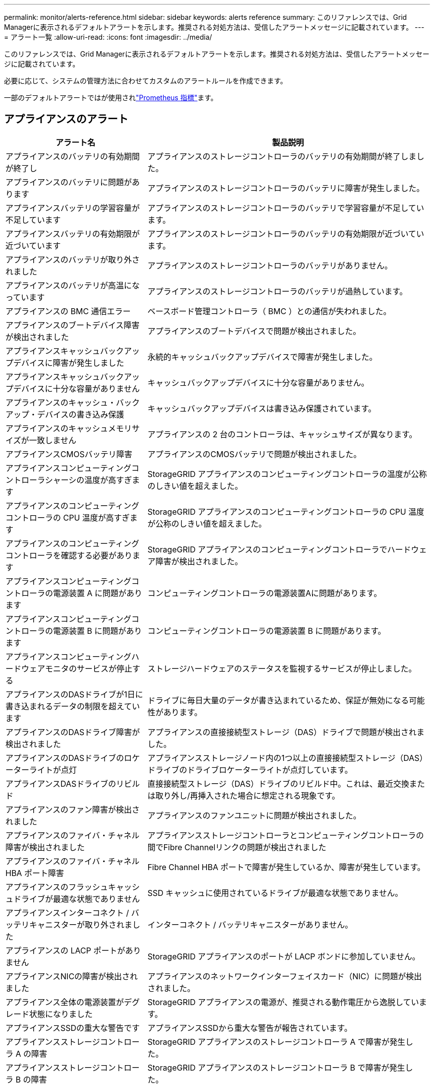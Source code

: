 ---
permalink: monitor/alerts-reference.html 
sidebar: sidebar 
keywords: alerts reference 
summary: このリファレンスでは、Grid Managerに表示されるデフォルトアラートを示します。推奨される対処方法は、受信したアラートメッセージに記載されています。 
---
= アラート一覧
:allow-uri-read: 
:icons: font
:imagesdir: ../media/


[role="lead"]
このリファレンスでは、Grid Managerに表示されるデフォルトアラートを示します。推奨される対処方法は、受信したアラートメッセージに記載されています。

必要に応じて、システムの管理方法に合わせてカスタムのアラートルールを作成できます。

一部のデフォルトアラートではが使用されlink:commonly-used-prometheus-metrics.html["Prometheus 指標"]ます。



== アプライアンスのアラート

[cols="1a,2a"]
|===
| アラート名 | 製品説明 


 a| 
アプライアンスのバッテリの有効期間が終了し
 a| 
アプライアンスのストレージコントローラのバッテリの有効期間が終了しました。



 a| 
アプライアンスのバッテリに問題があります
 a| 
アプライアンスのストレージコントローラのバッテリに障害が発生しました。



 a| 
アプライアンスバッテリの学習容量が不足しています
 a| 
アプライアンスのストレージコントローラのバッテリで学習容量が不足しています。



 a| 
アプライアンスバッテリの有効期限が近づいています
 a| 
アプライアンスのストレージコントローラのバッテリの有効期限が近づいています。



 a| 
アプライアンスのバッテリが取り外されました
 a| 
アプライアンスのストレージコントローラのバッテリがありません。



 a| 
アプライアンスのバッテリが高温になっています
 a| 
アプライアンスのストレージコントローラのバッテリが過熱しています。



 a| 
アプライアンスの BMC 通信エラー
 a| 
ベースボード管理コントローラ（ BMC ）との通信が失われました。



 a| 
アプライアンスのブートデバイス障害が検出されました
 a| 
アプライアンスのブートデバイスで問題が検出されました。



 a| 
アプライアンスキャッシュバックアップデバイスに障害が発生しました
 a| 
永続的キャッシュバックアップデバイスで障害が発生しました。



 a| 
アプライアンスキャッシュバックアップデバイスに十分な容量がありません
 a| 
キャッシュバックアップデバイスに十分な容量がありません。



 a| 
アプライアンスのキャッシュ・バックアップ・デバイスの書き込み保護
 a| 
キャッシュバックアップデバイスは書き込み保護されています。



 a| 
アプライアンスのキャッシュメモリサイズが一致しません
 a| 
アプライアンスの 2 台のコントローラは、キャッシュサイズが異なります。



 a| 
アプライアンスCMOSバッテリ障害
 a| 
アプライアンスのCMOSバッテリで問題が検出されました。



 a| 
アプライアンスコンピューティングコントローラシャーシの温度が高すぎます
 a| 
StorageGRID アプライアンスのコンピューティングコントローラの温度が公称のしきい値を超えました。



 a| 
アプライアンスのコンピューティングコントローラの CPU 温度が高すぎます
 a| 
StorageGRID アプライアンスのコンピューティングコントローラの CPU 温度が公称のしきい値を超えました。



 a| 
アプライアンスのコンピューティングコントローラを確認する必要があります
 a| 
StorageGRID アプライアンスのコンピューティングコントローラでハードウェア障害が検出されました。



 a| 
アプライアンスコンピューティングコントローラの電源装置 A に問題があります
 a| 
コンピューティングコントローラの電源装置Aに問題があります。



 a| 
アプライアンスコンピューティングコントローラの電源装置 B に問題があります
 a| 
コンピューティングコントローラの電源装置 B に問題があります。



 a| 
アプライアンスコンピューティングハードウェアモニタのサービスが停止する
 a| 
ストレージハードウェアのステータスを監視するサービスが停止しました。



 a| 
アプライアンスのDASドライブが1日に書き込まれるデータの制限を超えています
 a| 
ドライブに毎日大量のデータが書き込まれているため、保証が無効になる可能性があります。



 a| 
アプライアンスのDASドライブ障害が検出されました
 a| 
アプライアンスの直接接続型ストレージ（DAS）ドライブで問題が検出されました。



 a| 
アプライアンスのDASドライブのロケーターライトが点灯
 a| 
アプライアンスストレージノード内の1つ以上の直接接続型ストレージ（DAS）ドライブのドライブロケーターライトが点灯しています。



 a| 
アプライアンスDASドライブのリビルド
 a| 
直接接続型ストレージ（DAS）ドライブのリビルド中。これは、最近交換または取り外し/再挿入された場合に想定される現象です。



 a| 
アプライアンスのファン障害が検出されました
 a| 
アプライアンスのファンユニットに問題が検出されました。



 a| 
アプライアンスのファイバ・チャネル障害が検出されました
 a| 
アプライアンスストレージコントローラとコンピューティングコントローラの間でFibre Channelリンクの問題が検出されました



 a| 
アプライアンスのファイバ・チャネル HBA ポート障害
 a| 
Fibre Channel HBA ポートで障害が発生しているか、障害が発生しています。



 a| 
アプライアンスのフラッシュキャッシュドライブが最適な状態でありません
 a| 
SSD キャッシュに使用されているドライブが最適な状態でありません。



 a| 
アプライアンスインターコネクト / バッテリキャニスターが取り外されました
 a| 
インターコネクト / バッテリキャニスターがありません。



 a| 
アプライアンスの LACP ポートがありません
 a| 
StorageGRID アプライアンスのポートが LACP ボンドに参加していません。



 a| 
アプライアンスNICの障害が検出されました
 a| 
アプライアンスのネットワークインターフェイスカード（NIC）に問題が検出されました。



 a| 
アプライアンス全体の電源装置がデグレード状態になりました
 a| 
StorageGRID アプライアンスの電源が、推奨される動作電圧から逸脱しています。



 a| 
アプライアンスSSDの重大な警告です
 a| 
アプライアンスSSDから重大な警告が報告されています。



 a| 
アプライアンスストレージコントローラ A の障害
 a| 
StorageGRID アプライアンスのストレージコントローラ A で障害が発生した。



 a| 
アプライアンスストレージコントローラ B の障害
 a| 
StorageGRID アプライアンスのストレージコントローラ B で障害が発生した。



 a| 
アプライアンスストレージコントローラのドライブ障害
 a| 
StorageGRID アプライアンスの 1 つ以上のドライブで障害が発生しているか、または最適な状態でありません。



 a| 
アプライアンスストレージコントローラハードウェア問題
 a| 
SANtricity ソフトウェアから、 StorageGRID アプライアンスのコンポーネントについて「 Needs Attention 」が報告されます。



 a| 
アプライアンスストレージコントローラの電源装置 A に障害が発生しました
 a| 
StorageGRID アプライアンスの電源装置 A が、推奨される動作電圧から逸脱しています。



 a| 
アプライアンスストレージコントローラの電源装置 B に障害が発生しました
 a| 
StorageGRID アプライアンスの電源装置 B が、推奨される動作電圧から逸脱しています。



 a| 
アプライアンスストレージハードウェアモニタのサービスが停止する
 a| 
ストレージハードウェアのステータスを監視するサービスが停止しました。



 a| 
アプライアンスストレージシェルフがデグレード状態になります
 a| 
ストレージアプライアンスのストレージシェルフのいずれかのコンポーネントのステータスがデグレードになっています。



 a| 
アプライアンスの温度が超過しました
 a| 
アプライアンスのストレージコントローラの公称温度または最大温度を超えました。



 a| 
アプライアンスの温度センサーが取り外されました
 a| 
温度センサーが取り外されました。



 a| 
アプライアンスUEFIセキュアブートエラー
 a| 
アプライアンスが安全にブートされていません。



 a| 
ディスク I/O が非常に遅い
 a| 
ディスクI/Oが非常に遅い場合は、グリッドのパフォーマンスに影響する可能性があります。



 a| 
ストレージアプライアンスのファンで障害が検出されました
 a| 
アプライアンスのストレージコントローラのファンユニットで問題が検出されました。



 a| 
ストレージアプライアンスストレージの接続がデグレードされました
 a| 
コンピューティングコントローラとストレージコントローラの間の接続に問題があります。



 a| 
ストレージデバイスにアクセスできません
 a| 
ストレージデバイスにアクセスできません。

|===


== 監査およびsyslogアラート

[cols="1a,2a"]
|===
| アラート名 | 製品説明 


 a| 
監査ログをメモリ内キューに追加しています
 a| 
ノードからローカル syslog サーバにログを送信できず、メモリ内キューがいっぱいになっています。



 a| 
外部 syslog サーバの転送エラーです
 a| 
ノードから外部 syslog サーバにログを転送できません。



 a| 
大規模な監査キュー
 a| 
監査メッセージのディスクキューがいっぱいです。この状況に対処しないと、S3処理またはSwift処理が失敗する可能性があります。



 a| 
ログをディスク上キューに追加しています
 a| 
ノードから外部 syslog サーバにログを転送できず、ディスク上のキューがいっぱいになっています。

|===


== バケットアラート

[cols="1a,2a"]
|===
| アラート名 | 製品説明 


 a| 
FabricPool バケットにサポート対象外のバケット整合性設定があります
 a| 
FabricPoolバケットでは、availableまたはstrong-siteの整合性レベルが使用されますが、この整合性レベルはサポートされていません。



 a| 
FabricPoolバケットにサポートされていないバージョン管理設定があります
 a| 
FabricPoolバケットでバージョン管理またはS3オブジェクトロックが有効になっているが、これはサポートされていない。

|===


== Cassandraアラート

[cols="1a,2a"]
|===
| アラート名 | 製品説明 


 a| 
Cassandra 自動コンパクターエラーです
 a| 
Cassandra 自動コンパクターでエラーが発生しました。



 a| 
Cassandra 自動コンパクターメトリックが古くなっています
 a| 
Cassandra の自動圧縮機能を説明する指標が最新ではありません。



 a| 
Cassandra 通信エラー
 a| 
Cassandra サービスを実行するノード間の通信で問題が発生しています。



 a| 
Cassandra の圧縮処理が過負荷です
 a| 
Cassandra コンパクションプロセスが過負荷状態です。



 a| 
Cassandraオーバーサイズ書き込みエラー
 a| 
内部StorageGRID プロセスがCassandraに送信した書き込み要求が大きすぎます。



 a| 
Cassandra 修復指標が最新ではありません
 a| 
Cassandra 修復ジョブを説明する指標が最新ではありません。



 a| 
Cassandra の修復の進捗が遅い
 a| 
Cassandra データベースの修復の進捗状況が遅い。



 a| 
Cassandra 修復サービスを使用できません
 a| 
Cassandra 修復サービスは使用できません。



 a| 
Cassandra テーブルが破損しています
 a| 
Cassandra がテーブルの破損を検出しました。テーブルの破損が検出されると、 Cassandra が自動的に再起動します。

|===


== クラウドストレージプールのアラート

[cols="1a,2a"]
|===
| アラート名 | 製品説明 


 a| 
クラウドストレージプールの接続エラー
 a| 
クラウドストレージプールの健全性チェックで、新たなエラーが 1 つ以上検出されました。



 a| 
IAM Roles Anywhereエンドエンティティ証明書の有効期限
 a| 
IAM Roles Anywhereエンドエンティティ証明書の有効期限が近づいています。

|===


== グリッド間レプリケーションのアラート

[cols="1a,2a"]
|===
| アラート名 | 製品説明 


 a| 
クロスグリッドレプリケーションの永続的な障害
 a| 
ユーザの介入を必要とするグリッド間レプリケーションエラーが発生しました。



 a| 
グリッド間レプリケーションリソースを使用できません
 a| 
リソースを使用できないため、グリッド間レプリケーション要求が保留になっています。

|===


== DHCPアラート

[cols="1a,2a"]
|===
| アラート名 | 製品説明 


 a| 
DHCP リースの期限が切れました
 a| 
ネットワークインターフェイスの DHCP リースが期限切れです。



 a| 
DHCP リースがまもなく期限切れになります
 a| 
ネットワークインターフェイスの DHCP リースがまもなく期限切れになります。



 a| 
DHCP サーバが使用できません
 a| 
DHCP サーバが使用できない。

|===


== デバッグおよびトレースアラート

[cols="1a,2a"]
|===
| アラート名 | 製品説明 


 a| 
パフォーマンスへの影響をデバッグします
 a| 
デバッグモードを有効にすると、システムパフォーマンスに悪影響を及ぼす可能性があります。



 a| 
トレース設定が有効になりました
 a| 
トレース構成を有効にすると、システムパフォーマンスに悪影響を及ぼす可能性があります。

|===


== EメールアラートとAutoSupport アラート

[cols="1a,2a"]
|===
| アラート名 | 製品説明 


 a| 
AutoSupport メッセージの送信に失敗しました
 a| 
最新のAutoSupport メッセージの送信に失敗しました。



 a| 
ドメイン名解決エラー
 a| 
StorageGRIDノードがドメイン名を解決できませんでした。



 a| 
E メール通知のエラーです
 a| 
アラートの E メール通知を送信できませんでした。



 a| 
SNMPインフォームエラー
 a| 
トラップ送信先へのSNMPインフォーム通知の送信時にエラーが発生しました。



 a| 
SSHまたはコンソールログインが検出されました
 a| 
過去24時間以内に、ユーザーがWebコンソールまたはSSHを使用してログインしました。

|===


== イレイジャーコーディング（EC）アラート

[cols="1a,2a"]
|===
| アラート名 | 製品説明 


 a| 
EC のリバランシングに失敗しました
 a| 
ECリバランシング手順 が失敗したか、停止しました。



 a| 
EC の修復エラー
 a| 
ECデータの修復ジョブが失敗したか停止しました。



 a| 
EC の修復が停止した
 a| 
ECデータの修復ジョブが停止しました。



 a| 
イレイジャーコーディングフラグメント検証エラー
 a| 
イレイジャーコーディングフラグメントは検証できなくなりました。破損したフラグメントは修復されない可能性があります。

|===


== 証明書の有効期限に関するアラート

[cols="1a,2a"]
|===
| アラート名 | 製品説明 


 a| 
管理プロキシCA証明書の有効期限
 a| 
管理プロキシサーバのCAバンドル内の1つ以上の証明書の有効期限が近づいています。



 a| 
クライアント証明書の有効期限
 a| 
1つ以上のクライアント証明書の有効期限が近づいています。



 a| 
S3およびSwiftのグローバルサーバ証明書の有効期限
 a| 
S3およびSwiftのグローバルサーバ証明書の有効期限が近づいています。



 a| 
ロードバランサエンドポイント証明書の有効期限
 a| 
1 つ以上のロードバランサエンドポイント証明書の有効期限が近づいています。



 a| 
管理インターフェイスのサーバ証明書の有効期限
 a| 
管理インターフェイスで使用されるサーバ証明書の有効期限が近づいています。



 a| 
外部 syslog CA 証明書の有効期限
 a| 
外部 syslog サーバ証明書への署名に使用される認証局（ CA ）証明書の有効期限が近づいています。



 a| 
外部 syslog クライアント証明書の有効期限
 a| 
外部 syslog サーバのクライアント証明書の有効期限が近づいています。



 a| 
外部 syslog サーバ証明書の有効期限
 a| 
外部 syslog サーバから提供されるサーバ証明書の有効期限が近づいています。

|===


== グリッドネットワークのアラート

[cols="1a,2a"]
|===
| アラート名 | 製品説明 


 a| 
Grid ネットワーク MTU が一致しません
 a| 
グリッドネットワークインターフェイス（eth0）のMTU設定は、グリッド内のノード間で大きく異なります。

|===


== グリッドフェデレーションアラート

[cols="1a,2a"]
|===
| アラート名 | 製品説明 


 a| 
グリッドフェデレーション証明書の有効期限
 a| 
1つ以上のグリッドフェデレーション証明書の有効期限が近づいています。



 a| 
グリッドフェデレーション接続に失敗しました
 a| 
ローカルグリッドとリモートグリッドの間のグリッドフェデレーション接続が機能していません。

|===


== 高使用率または高レイテンシのアラート

[cols="1a,2a"]
|===
| アラート名 | 製品説明 


 a| 
Java ヒープの使用率が高い
 a| 
Java ヒープ領域の使用率が高くなっています。



 a| 
メタデータクエリのレイテンシが高くなっています
 a| 
Cassandra メタデータクエリの平均時間が長すぎます。

|===


== アイデンティティフェデレーションアラート

[cols="1a,2a"]
|===
| アラート名 | 製品説明 


 a| 
アイデンティティフェデレーションの同期に失敗する
 a| 
アイデンティティソースからフェデレーテッドグループとフェデレーテッドユーザを同期できません。



 a| 
テナントのアイデンティティフェデレーションの同期が失敗する
 a| 
テナントで設定されたアイデンティティソースからフェデレーテッドグループとフェデレーテッドユーザを同期できない。

|===


== 情報ライフサイクル管理（ILM）のアラート

[cols="1a,2a"]
|===
| アラート名 | 製品説明 


 a| 
ILM 配置を実現できません
 a| 
特定のオブジェクトについては、 ILM ルールでの配置手順を実行できません。



 a| 
ILM のスキャン速度が低下しています
 a| 
ILM のスキャン速度は 100 オブジェクト / 秒未満に設定されます。

|===


== キー管理サーバ（KMS）のアラート

[cols="1a,2a"]
|===
| アラート名 | 製品説明 


 a| 
KMS CA 証明書の有効期限
 a| 
キー管理サーバ（ KMS ）証明書への署名に使用する CA 証明書の有効期限が近づいています。



 a| 
KMS クライアント証明書の有効期限
 a| 
キー管理サーバのクライアント証明書の有効期限が近づいています



 a| 
KMS の設定をロードできませんでした
 a| 
キー管理サーバの設定は存在しますが、ロードできませんでした。



 a| 
KMS 接続エラー
 a| 
アプライアンスノードがサイトのキー管理サーバに接続できませんでした。



 a| 
KMS 暗号化キー名が見つかりません
 a| 
設定されているキー管理サーバに、指定した名前と一致する暗号化キーがありません。



 a| 
KMS 暗号化キーのローテーションに失敗しました
 a| 
アプライアンスのボリュームはすべて復号化されましたが、1つ以上のボリュームを最新のキーにローテーションできませんでした。



 a| 
KMS は設定されていません
 a| 
このサイトにはキー管理サーバがありません。



 a| 
KMS キーでアプライアンスボリュームを復号化できませんでした
 a| 
ノード暗号化が有効になっているアプライアンス上の 1 つ以上のボリュームを、現在の KMS キーで復号化できませんでした。



 a| 
KMS サーバ証明書の有効期限
 a| 
キー管理サーバ（ KMS ）で使用されるサーバ証明書の有効期限が近づいています。



 a| 
KMSサーバの接続エラー
 a| 
アプライアンスノードが、そのサイトのキー管理サーバクラスタ内の1つ以上のサーバに接続できませんでした。

|===


== ロードバランサのアラート

[cols="1a,2a"]
|===
| アラート名 | 製品説明 


 a| 
昇格したゼロリクエストロードバランサ接続
 a| 
ロードバランサエンドポイントへの接続のうち、要求を実行せずに切断された接続の割合が高くなりました。

|===


== ローカルクロックオフセットアラート

[cols="1a,2a"]
|===
| アラート名 | 製品説明 


 a| 
ローカル・クロック・ラージ・タイム・オフセット
 a| 
ローカルクロックとネットワークタイムプロトコル（NTP）時間のオフセットが大きすぎます。

|===


== メモリ不足またはスペース不足のアラート

[cols="1a,2a"]
|===
| アラート名 | 製品説明 


 a| 
監査ログのディスク容量が不足しています
 a| 
監査ログに使用できるスペースが少なくなっています。この状況に対処しないと、S3処理またはSwift処理が失敗する可能性があります。



 a| 
利用可能なノードメモリが少なくなっています
 a| 
ノードの使用可能な RAM の容量が少なくなっています。



 a| 
ストレージプールの空き容量が不足しています
 a| 
ストレージノードにオブジェクトデータを格納できるスペースが少なくなっています。



 a| 
ノードメモリが不足しています
 a| 
ノードに搭載されているメモリの容量が少なくなっています。



 a| 
メタデータストレージが不足しています
 a| 
オブジェクトメタデータを格納できるスペースが少なくなっています。



 a| 
ディスク容量不足です
 a| 
指標データベースに使用できるスペースが少なくなっています。



 a| 
オブジェクトデータのストレージが少ない
 a| 
オブジェクトデータを格納できるスペースが少なくなっています。



 a| 
読み取り専用のローウォーターマークの上書き
 a| 
ストレージボリュームのソフト読み取り専用ウォーターマークの上書きが、ストレージノードで最適化された最小ウォーターマークを下回っています。



 a| 
ルートディスク容量が不足しています
 a| 
ルートディスクの使用可能なスペースが少なくなっています。



 a| 
システムのデータ容量が不足しています
 a| 
/var/localに使用できるスペースが少なくなっています。この状況に対処しないと、S3処理またはSwift処理が失敗する可能性があります。



 a| 
tmp ディレクトリの空きスペースが不足しています
 a| 
/tmp ディレクトリのスペースが不足しています。

|===


== ノードまたはノードのネットワークアラート

[cols="1a,2a"]
|===
| アラート名 | 製品説明 


 a| 
管理ネットワークの受信使用量
 a| 
管理ネットワークで受信の使用率が高くなっています。



 a| 
管理ネットワークの転送使用量
 a| 
管理ネットワークでの転送使用率が高くなっています。



 a| 
ファイアウォールの設定に失敗しました
 a| 
ファイアウォール設定を適用できませんでした。



 a| 
フォールバックモードの管理インターフェイスエンドポイント
 a| 
すべての管理インターフェイスエンドポイントがデフォルトポートに長時間フォールバックしています。



 a| 
ノードのネットワーク接続エラー
 a| 
ノード間でデータを転送中にエラーが発生しました。



 a| 
ノードネットワーク受信フレームエラー
 a| 
ノードで受信したネットワークフレームの割合が高いとエラーが発生していました。



 a| 
ノードが NTP サーバと同期されていません
 a| 
ノードがネットワークタイムプロトコル（NTP）サーバと同期されていません。



 a| 
NTP サーバでノードがロックされていません
 a| 
ノードがネットワークタイムプロトコル（ NTP ）サーバにロックされていません。



 a| 
非アプライアンスノードのネットワークが停止しています
 a| 
1 つ以上のネットワークデバイスが停止しているか切断されています。



 a| 
管理ネットワークでサービスアプライアンスのリンクが停止しています
 a| 
アプライアンスの管理ネットワーク（eth1）へのインターフェイスが停止しているか切断されています。



 a| 
管理ネットワークポート 1 のサービスアプライアンスリンクが停止しています
 a| 
アプライアンスの管理ネットワークポート 1 が停止しているか切断されています。



 a| 
クライアントネットワークでサービスアプライアンスのリンクが停止しています
 a| 
アプライアンスのクライアントネットワーク（eth2）へのインターフェイスが停止しているか切断されています。



 a| 
ネットワークポート1でサービスアプライアンスのリンクが停止しています
 a| 
アプライアンスのネットワークポート1が停止しているか切断されています。



 a| 
ネットワークポート2でサービスアプライアンスのリンクが停止しています
 a| 
アプライアンスのネットワークポート2が停止しているか切断されています。



 a| 
ネットワークポート3でサービスアプライアンスのリンクが停止しています
 a| 
アプライアンスのネットワークポート3が停止しているか切断されています。



 a| 
ネットワークポート4でサービスアプライアンスのリンクが停止しています
 a| 
アプライアンスのネットワークポート4が停止しているか切断されています。



 a| 
管理ネットワークでのストレージアプライアンスのリンクが停止しています
 a| 
アプライアンスの管理ネットワーク（eth1）へのインターフェイスが停止しているか切断されています。



 a| 
管理ネットワークポート 1 のストレージアプライアンスのリンクが停止しています
 a| 
アプライアンスの管理ネットワークポート 1 が停止しているか切断されています。



 a| 
クライアントネットワークでストレージアプライアンスのリンクが停止しています
 a| 
アプライアンスのクライアントネットワーク（eth2）へのインターフェイスが停止しているか切断されています。



 a| 
ネットワークポート1でストレージアプライアンスのリンクが停止しています
 a| 
アプライアンスのネットワークポート1が停止しているか切断されています。



 a| 
ネットワークポート2でストレージアプライアンスのリンクが停止しています
 a| 
アプライアンスのネットワークポート2が停止しているか切断されています。



 a| 
ネットワークポート3でストレージアプライアンスのリンクが停止しています
 a| 
アプライアンスのネットワークポート3が停止しているか切断されています。



 a| 
ネットワークポート4でストレージアプライアンスのリンクが停止しています
 a| 
アプライアンスのネットワークポート4が停止しているか切断されています。



 a| 
ストレージノードが目的のストレージ状態ではありません
 a| 
内部エラーまたはボリューム関連の問題が原因で、ストレージノードのLDRサービスを目的の状態に移行できない



 a| 
TCP接続の使用状況
 a| 
このノードのTCP接続数が追跡可能な最大数に近づいています。



 a| 
ノードと通信できません
 a| 
1 つ以上のサービスが応答していないか、ノードに到達できません。



 a| 
予期しないノードのリブートです
 a| 
過去 24 時間以内にノードが予期せずリブートされました。

|===


== オブジェクトアラート

[cols="1a,2a"]
|===
| アラート名 | 製品説明 


 a| 
オブジェクトの存在チェックに失敗しました
 a| 
オブジェクトの存在チェックジョブが失敗しました。



 a| 
オブジェクトの存在チェックが停止しました
 a| 
オブジェクトの存在チェックジョブが停止しました。



 a| 
オブジェクトが失われた
 a| 
グリッドから 1 つ以上のオブジェクトが失われました。



 a| 
S3 PUTオブジェクトサイズが大きすぎます
 a| 
クライアントがS3のサイズ制限を超えるPUT Object処理を試行しています。



 a| 
未識別の破損オブジェクトが検出されました
 a| 
レプリケートオブジェクトストレージにファイルが見つかりましたが、レプリケートオブジェクトとして識別できませんでした。

|===


== プラットフォームサービスのアラート

[cols="1a,2a"]
|===
| アラート名 | 製品説明 


 a| 
プラットフォームサービス保留中の要求容量が少なくなっています
 a| 
保留中のPlatform Servicesリクエストの数が上限に近づいています。



 a| 
プラットフォームサービスを利用できません
 a| 
実行中または利用可能な状態の、 RSM サービスを搭載したストレージノードがサイトで不足しています。

|===


== ストレージボリュームのアラート

[cols="1a,2a"]
|===
| アラート名 | 製品説明 


 a| 
ストレージボリュームで対応が必要です
 a| 
ストレージボリュームはオフラインで、対応が必要です。



 a| 
ストレージボリュームをリストアする必要があります
 a| 
ストレージボリュームがリカバリされたため、リストアが必要です。



 a| 
ストレージボリュームはオフラインです
 a| 
ストレージボリュームが5分以上オフラインになっている。



 a| 
ストレージボリュームの再マウントが試行されました
 a| 
ストレージボリュームがオフラインになり、自動再マウントがトリガーされました。ドライブの問題またはファイルシステムのエラーを示している可能性があります。



 a| 
ボリュームのリストアでレプリケートデータの修復を開始できませんでした
 a| 
修復されたボリュームのレプリケートデータの修復を自動的に開始できませんでした。

|===


== StorageGRID サービスのアラート

[cols="1a,2a"]
|===
| アラート名 | 製品説明 


 a| 
バックアップ構成を使用するnginxサービス
 a| 
nginxサービスの設定が無効です。以前の設定が使用されています。



 a| 
バックアップ設定を使用するnginx-gwサービス
 a| 
nginx-gwサービスの設定が無効です。以前の設定が使用されています。



 a| 
FIPSを無効にするにはリブートが必要です
 a| 
セキュリティポリシーではFIPSモードは必要ありませんが、NetApp暗号化セキュリティモジュールが有効になっています。



 a| 
FIPSを有効にするにはリブートが必要です
 a| 
セキュリティポリシーにはFIPSモードが必要ですが、NetApp暗号化セキュリティモジュールが無効になっています。



 a| 
バックアップ設定を使用したSSHサービス
 a| 
SSHサービスの設定が無効です。以前の設定が使用されています。

|===


== テナントアラート

[cols="1a,2a"]
|===
| アラート名 | 製品説明 


 a| 
テナントクォータの使用率が高い
 a| 
クォータスペースの使用率が高くなっています。通知の原因 が多すぎる可能性があるため、このルールはデフォルトで無効になっています。

|===